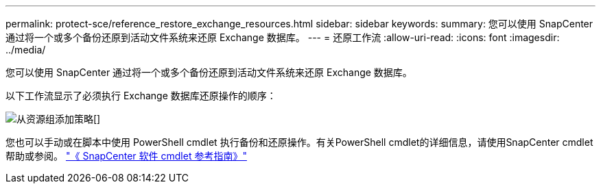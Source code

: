 ---
permalink: protect-sce/reference_restore_exchange_resources.html 
sidebar: sidebar 
keywords:  
summary: 您可以使用 SnapCenter 通过将一个或多个备份还原到活动文件系统来还原 Exchange 数据库。 
---
= 还原工作流
:allow-uri-read: 
:icons: font
:imagesdir: ../media/


[role="lead"]
您可以使用 SnapCenter 通过将一个或多个备份还原到活动文件系统来还原 Exchange 数据库。

以下工作流显示了必须执行 Exchange 数据库还原操作的顺序：

image:../media/add_policy_from_resourcegroup.gif["从资源组添加策略"][]

您也可以手动或在脚本中使用 PowerShell cmdlet 执行备份和还原操作。有关PowerShell cmdlet的详细信息，请使用SnapCenter cmdlet帮助或参阅。 https://docs.netapp.com/us-en/snapcenter-cmdlets-48/index.html["《 SnapCenter 软件 cmdlet 参考指南》"^]
